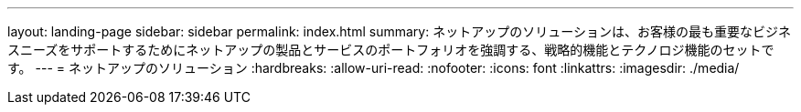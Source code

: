 ---
layout: landing-page 
sidebar: sidebar 
permalink: index.html 
summary: ネットアップのソリューションは、お客様の最も重要なビジネスニーズをサポートするためにネットアップの製品とサービスのポートフォリオを強調する、戦略的機能とテクノロジ機能のセットです。 
---
= ネットアップのソリューション
:hardbreaks:
:allow-uri-read: 
:nofooter: 
:icons: font
:linkattrs: 
:imagesdir: ./media/


